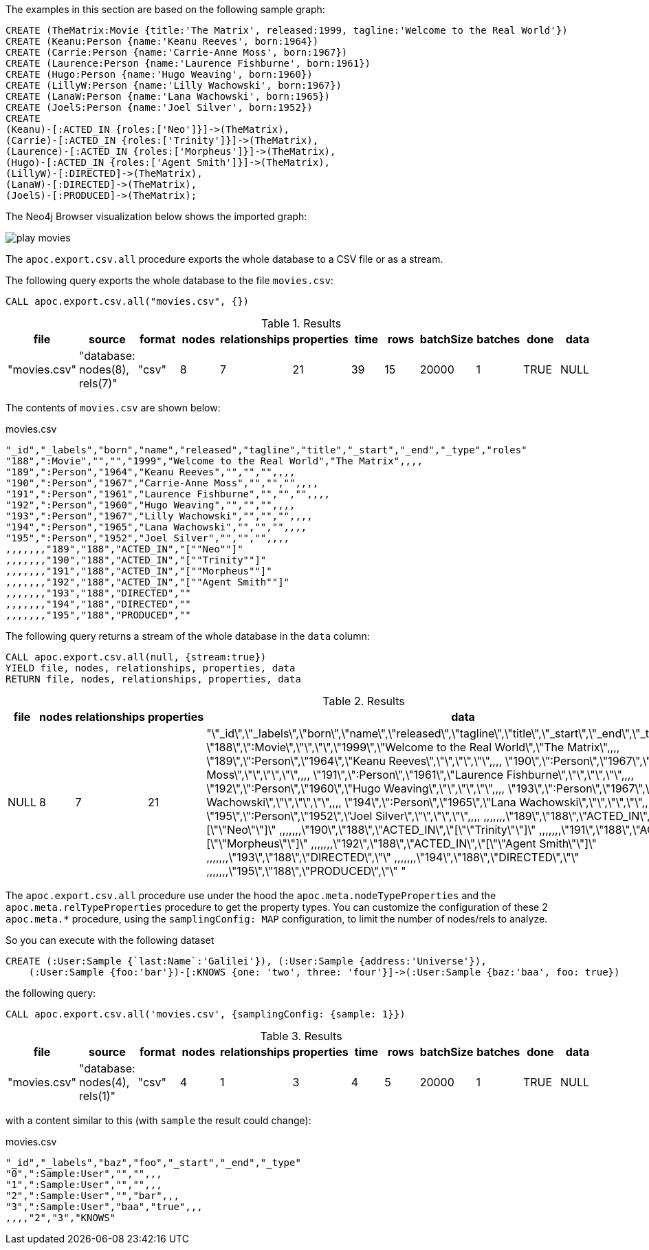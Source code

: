 The examples in this section are based on the following sample graph:

[source,cypher]
----
CREATE (TheMatrix:Movie {title:'The Matrix', released:1999, tagline:'Welcome to the Real World'})
CREATE (Keanu:Person {name:'Keanu Reeves', born:1964})
CREATE (Carrie:Person {name:'Carrie-Anne Moss', born:1967})
CREATE (Laurence:Person {name:'Laurence Fishburne', born:1961})
CREATE (Hugo:Person {name:'Hugo Weaving', born:1960})
CREATE (LillyW:Person {name:'Lilly Wachowski', born:1967})
CREATE (LanaW:Person {name:'Lana Wachowski', born:1965})
CREATE (JoelS:Person {name:'Joel Silver', born:1952})
CREATE
(Keanu)-[:ACTED_IN {roles:['Neo']}]->(TheMatrix),
(Carrie)-[:ACTED_IN {roles:['Trinity']}]->(TheMatrix),
(Laurence)-[:ACTED_IN {roles:['Morpheus']}]->(TheMatrix),
(Hugo)-[:ACTED_IN {roles:['Agent Smith']}]->(TheMatrix),
(LillyW)-[:DIRECTED]->(TheMatrix),
(LanaW)-[:DIRECTED]->(TheMatrix),
(JoelS)-[:PRODUCED]->(TheMatrix);
----

The Neo4j Browser visualization below shows the imported graph:

image::play-movies.png[]

The `apoc.export.csv.all` procedure exports the whole database to a CSV file or as a stream.

The following query exports the whole database to the file `movies.csv`:

[source,cypher]
----
CALL apoc.export.csv.all("movies.csv", {})
----

.Results
[opts="header"]
|===
| file         | source                        | format | nodes | relationships | properties | time | rows | batchSize | batches | done | data
| "movies.csv" | "database: nodes(8), rels(7)" | "csv"  | 8     | 7             | 21         | 39   | 15   | 20000     | 1       | TRUE | NULL
|===

The contents of `movies.csv` are shown below:

.movies.csv
[source,csv]
----
"_id","_labels","born","name","released","tagline","title","_start","_end","_type","roles"
"188",":Movie","","","1999","Welcome to the Real World","The Matrix",,,,
"189",":Person","1964","Keanu Reeves","","","",,,,
"190",":Person","1967","Carrie-Anne Moss","","","",,,,
"191",":Person","1961","Laurence Fishburne","","","",,,,
"192",":Person","1960","Hugo Weaving","","","",,,,
"193",":Person","1967","Lilly Wachowski","","","",,,,
"194",":Person","1965","Lana Wachowski","","","",,,,
"195",":Person","1952","Joel Silver","","","",,,,
,,,,,,,"189","188","ACTED_IN","[""Neo""]"
,,,,,,,"190","188","ACTED_IN","[""Trinity""]"
,,,,,,,"191","188","ACTED_IN","[""Morpheus""]"
,,,,,,,"192","188","ACTED_IN","[""Agent Smith""]"
,,,,,,,"193","188","DIRECTED",""
,,,,,,,"194","188","DIRECTED",""
,,,,,,,"195","188","PRODUCED",""
----

The following query returns a stream of the whole database in the `data` column:

[source,cypher]
----
CALL apoc.export.csv.all(null, {stream:true})
YIELD file, nodes, relationships, properties, data
RETURN file, nodes, relationships, properties, data
----

.Results
[opts="header"]
|===
| file         | nodes | relationships | properties | data
| NULL | 8     | 7             | 21         | "\"_id\",\"_labels\",\"born\",\"name\",\"released\",\"tagline\",\"title\",\"_start\",\"_end\",\"_type\",\"roles\"
\"188\",\":Movie\",\"\",\"\",\"1999\",\"Welcome to the Real World\",\"The Matrix\",,,,
\"189\",\":Person\",\"1964\",\"Keanu Reeves\",\"\",\"\",\"\",,,,
\"190\",\":Person\",\"1967\",\"Carrie-Anne Moss\",\"\",\"\",\"\",,,,
\"191\",\":Person\",\"1961\",\"Laurence Fishburne\",\"\",\"\",\"\",,,,
\"192\",\":Person\",\"1960\",\"Hugo Weaving\",\"\",\"\",\"\",,,,
\"193\",\":Person\",\"1967\",\"Lilly Wachowski\",\"\",\"\",\"\",,,,
\"194\",\":Person\",\"1965\",\"Lana Wachowski\",\"\",\"\",\"\",,,,
\"195\",\":Person\",\"1952\",\"Joel Silver\",\"\",\"\",\"\",,,,
,,,,,,,\"189\",\"188\",\"ACTED_IN\",\"[\"\"Neo\"\"]\"
,,,,,,,\"190\",\"188\",\"ACTED_IN\",\"[\"\"Trinity\"\"]\"
,,,,,,,\"191\",\"188\",\"ACTED_IN\",\"[\"\"Morpheus\"\"]\"
,,,,,,,\"192\",\"188\",\"ACTED_IN\",\"[\"\"Agent Smith\"\"]\"
,,,,,,,\"193\",\"188\",\"DIRECTED\",\"\"
,,,,,,,\"194\",\"188\",\"DIRECTED\",\"\"
,,,,,,,\"195\",\"188\",\"PRODUCED\",\"\"
"

|===

The `apoc.export.csv.all` procedure use under the hood
the `apoc.meta.nodeTypeProperties` and the `apoc.meta.relTypeProperties` procedure to get the property types.
You can customize the configuration of these 2 `apoc.meta.*` procedure, using the `samplingConfig: MAP` configuration, 
to limit the number of nodes/rels to analyze.

So you can execute with the following dataset

[source,cypher]
----
CREATE (:User:Sample {`last:Name`:'Galilei'}), (:User:Sample {address:'Universe'}), 
    (:User:Sample {foo:'bar'})-[:KNOWS {one: 'two', three: 'four'}]->(:User:Sample {baz:'baa', foo: true})
----

the following query: 
[source,cypher]
----
CALL apoc.export.csv.all('movies.csv', {samplingConfig: {sample: 1}})
----

.Results
[opts="header"]
|===
| file         | source                        | format | nodes | relationships | properties    | time | rows | batchSize  | batches    | done | data
| "movies.csv" | "database: nodes(4), rels(1)" | "csv"  | 4     | 1             | 3             | 4   | 5   | 20000         | 1         | TRUE | NULL
|===

with a content similar to this (with `sample` the result could change):

.movies.csv
[source,csv]
----
"_id","_labels","baz","foo","_start","_end","_type"
"0",":Sample:User","","",,,
"1",":Sample:User","","",,,
"2",":Sample:User","","bar",,,
"3",":Sample:User","baa","true",,,
,,,,"2","3","KNOWS"
----
